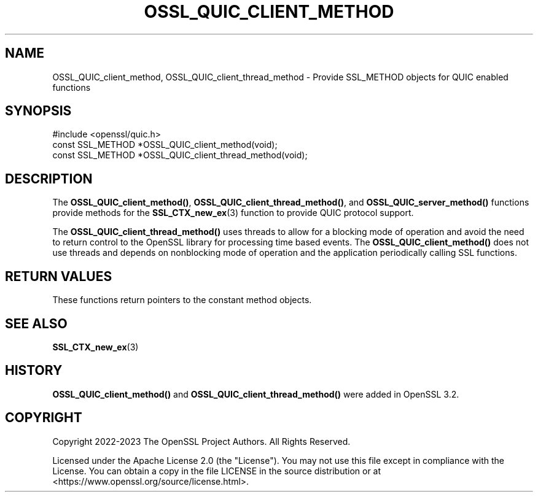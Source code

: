 .\" -*- mode: troff; coding: utf-8 -*-
.\" Automatically generated by Pod::Man 5.0102 (Pod::Simple 3.45)
.\"
.\" Standard preamble:
.\" ========================================================================
.de Sp \" Vertical space (when we can't use .PP)
.if t .sp .5v
.if n .sp
..
.de Vb \" Begin verbatim text
.ft CW
.nf
.ne \\$1
..
.de Ve \" End verbatim text
.ft R
.fi
..
.\" \*(C` and \*(C' are quotes in nroff, nothing in troff, for use with C<>.
.ie n \{\
.    ds C` ""
.    ds C' ""
'br\}
.el\{\
.    ds C`
.    ds C'
'br\}
.\"
.\" Escape single quotes in literal strings from groff's Unicode transform.
.ie \n(.g .ds Aq \(aq
.el       .ds Aq '
.\"
.\" If the F register is >0, we'll generate index entries on stderr for
.\" titles (.TH), headers (.SH), subsections (.SS), items (.Ip), and index
.\" entries marked with X<> in POD.  Of course, you'll have to process the
.\" output yourself in some meaningful fashion.
.\"
.\" Avoid warning from groff about undefined register 'F'.
.de IX
..
.nr rF 0
.if \n(.g .if rF .nr rF 1
.if (\n(rF:(\n(.g==0)) \{\
.    if \nF \{\
.        de IX
.        tm Index:\\$1\t\\n%\t"\\$2"
..
.        if !\nF==2 \{\
.            nr % 0
.            nr F 2
.        \}
.    \}
.\}
.rr rF
.\" ========================================================================
.\"
.IX Title "OSSL_QUIC_CLIENT_METHOD 3ossl"
.TH OSSL_QUIC_CLIENT_METHOD 3ossl 2024-09-07 3.3.2 OpenSSL
.\" For nroff, turn off justification.  Always turn off hyphenation; it makes
.\" way too many mistakes in technical documents.
.if n .ad l
.nh
.SH NAME
OSSL_QUIC_client_method, OSSL_QUIC_client_thread_method
\&\- Provide SSL_METHOD objects for QUIC enabled functions
.SH SYNOPSIS
.IX Header "SYNOPSIS"
.Vb 1
\& #include <openssl/quic.h>
\&
\& const SSL_METHOD *OSSL_QUIC_client_method(void);
\& const SSL_METHOD *OSSL_QUIC_client_thread_method(void);
.Ve
.SH DESCRIPTION
.IX Header "DESCRIPTION"
The \fBOSSL_QUIC_client_method()\fR, \fBOSSL_QUIC_client_thread_method()\fR, and
\&\fBOSSL_QUIC_server_method()\fR functions provide methods for the
\&\fBSSL_CTX_new_ex\fR\|(3) function to provide QUIC protocol support.
.PP
The \fBOSSL_QUIC_client_thread_method()\fR uses threads to allow for a blocking
mode of operation and avoid the need to return control to the
OpenSSL library for processing time based events.
The \fBOSSL_QUIC_client_method()\fR does not use threads and depends on
nonblocking mode of operation and the application periodically calling SSL
functions.
.SH "RETURN VALUES"
.IX Header "RETURN VALUES"
These functions return pointers to the constant method objects.
.SH "SEE ALSO"
.IX Header "SEE ALSO"
\&\fBSSL_CTX_new_ex\fR\|(3)
.SH HISTORY
.IX Header "HISTORY"
\&\fBOSSL_QUIC_client_method()\fR and \fBOSSL_QUIC_client_thread_method()\fR were added in
OpenSSL 3.2.
.SH COPYRIGHT
.IX Header "COPYRIGHT"
Copyright 2022\-2023 The OpenSSL Project Authors. All Rights Reserved.
.PP
Licensed under the Apache License 2.0 (the "License").  You may not use
this file except in compliance with the License.  You can obtain a copy
in the file LICENSE in the source distribution or at
<https://www.openssl.org/source/license.html>.
